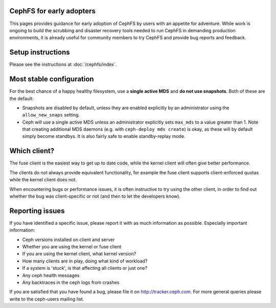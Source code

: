 
CephFS for early adopters
=========================

This pages provides guidance for early adoption of CephFS by users
with an appetite for adventure.  While work is ongoing to build the
scrubbing and disaster recovery tools needed to run CephFS in demanding
production environments, it is already useful for community members to
try CephFS and provide bug reports and feedback.

Setup instructions
==================

Please see the instructions at :doc:`/cephfs/index`.

Most stable configuration
=========================

For the best chance of a happy healthy filesystem, use a **single active MDS** 
and **do not use snapshots**.  Both of these are the default:

* Snapshots are disabled by default, unless they are enabled explicitly by
  an administrator using the ``allow_new_snaps`` setting.
* Ceph will use a single active MDS unless an administrator explicitly sets
  ``max_mds`` to a value greater than 1.  Note that creating additional
  MDS daemons (e.g. with ``ceph-deploy mds create``) is okay, as these will
  by default simply become standbys.  It is also fairly safe to enable
  standby-replay mode.

Which client?
=============

The fuse client is the easiest way to get up to date code, while
the kernel client will often give better performance.

The clients do not always provide equivalent functionality, for example
the fuse client supports client-enforced quotas while the kernel client
does not.

When encountering bugs or performance issues, it is often instructive to
try using the other client, in order to find out whether the bug was
client-specific or not (and then to let the developers know).

Reporting issues
================

If you have identified a specific issue, please report it with as much
information as possible.  Especially important information:

* Ceph versions installed on client and server
* Whether you are using the kernel or fuse client
* If you are using the kernel client, what kernel version?
* How many clients are in play, doing what kind of workload?
* If a system is 'stuck', is that affecting all clients or just one?
* Any ceph health messages
* Any backtraces in the ceph logs from crashes

If you are satisfied that you have found a bug, please file it on
http://tracker.ceph.com.  For more general queries please write
to the ceph-users mailing list.

